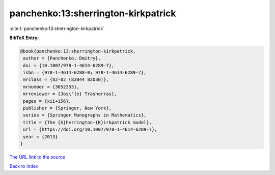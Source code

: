 panchenko:13:sherrington-kirkpatrick
====================================

:cite:t:`panchenko:13:sherrington-kirkpatrick`

**BibTeX Entry:**

.. code-block:: bibtex

   @book{panchenko:13:sherrington-kirkpatrick,
    author = {Panchenko, Dmitry},
    doi = {10.1007/978-1-4614-6289-7},
    isbn = {978-1-4614-6288-0; 978-1-4614-6289-7},
    mrclass = {82-02 (82B44 82D30)},
    mrnumber = {3052333},
    mrreviewer = {Jos\'{e} Trashorras},
    pages = {xii+156},
    publisher = {Springer, New York},
    series = {Springer Monographs in Mathematics},
    title = {The {S}herrington-{K}irkpatrick model},
    url = {https://doi.org/10.1007/978-1-4614-6289-7},
    year = {2013}
   }

`The URL link to the source <ttps://doi.org/10.1007/978-1-4614-6289-7}>`__


`Back to index <../By-Cite-Keys.html>`__
